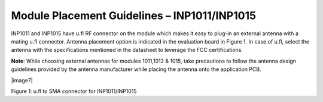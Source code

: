 .. _module placement - 1011:

Module Placement Guidelines – INP1011/INP1015
#############################################

INP1011 and INP1015 have u.fl RF connector on the module which makes it
easy to plug-in an external antenna with a mating u.fl connector.
Antenna placement option is indicated in the evaluation board in Figure 1. In case of u.fl, select the antenna with the specifications
mentioned in the datasheet to leverage the FCC certifications.

**Note**: While choosing external antennas for modules 1011,1012 & 1015,
take precautions to follow the antenna design guidelines provided by the
antenna manufacturer while placing the antenna onto the application PCB.

|image7|

Figure 1: u.fl to SMA connector for INP1011/INP1015

